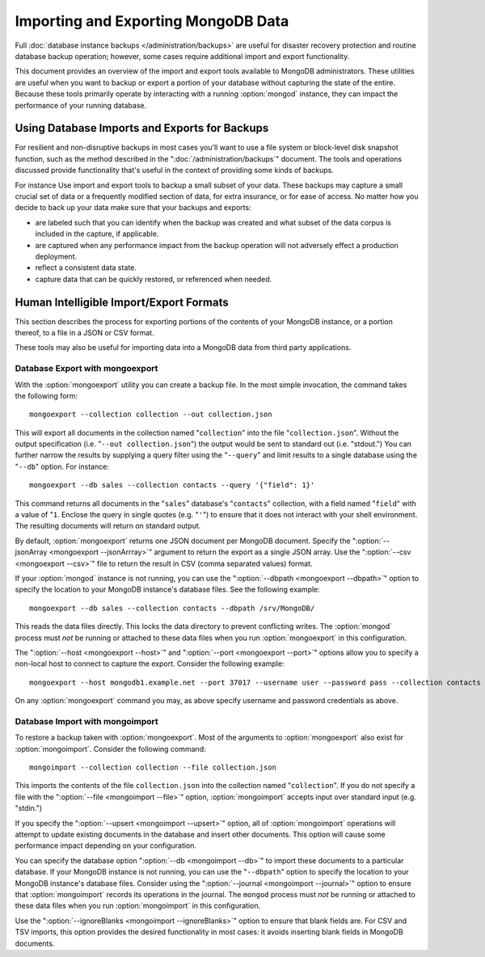 ====================================
Importing and Exporting MongoDB Data
====================================

.. default-domain:: mongodb

Full :doc:`database instance backups </administration/backups>` are
useful for disaster recovery protection and routine database backup
operation; however, some cases require additional import and export
functionality.

This document provides an overview of the import and export tools
available to MongoDB administrators. These utilities are useful when
you want to backup or export a portion of your database without
capturing the state of the entire. Because these tools primarily
operate by interacting with a running :option:`mongod` instance, they
can impact the performance of your running database.

.. note:::option:`mongoimport` and :option:`mongoexport` do not
   reliably preserve data types in some situations. Use with care.

Using Database Imports and Exports for Backups
----------------------------------------------

For resilient and non-disruptive backups in most cases you'll want to
use a file system or block-level disk snapshot function, such as the
method described in the ":doc:`/administration/backups`" document. The
tools and operations discussed provide functionality that's useful in
the context of providing some kinds of backups.

For instance Use import and export tools to backup a small subset of
your data. These backups may capture a small crucial set of data or a
frequently modified section of data, for extra insurance, or for ease
of access. No matter how you decide to back up your data make sure
that your backups and exports:

- are labeled such that you can identify when the backup was created
  and what subset of the data corpus is included in the capture, if
  applicable.

- are captured when any performance impact from the backup operation
  will not adversely effect a production deployment.

- reflect a consistent data state.

- capture data that can be quickly restored, or referenced when
  needed.

Human Intelligible Import/Export Formats
----------------------------------------

This section describes the process for exporting portions of the
contents of your MongoDB instance, or a portion thereof, to a file in
a JSON or CSV format.

.. seealso:: The :doc:`/reference/mongoimport` and :doc:`/reference/mongoexport`
   documents contain complete documentation of these tools. If you
   have questions about the function and parameters of these tools not
   covered here, please refer to these documents.

   If you want to simply copy a database or collection from one
   instance to another, consider using the :dbcommand:`copydb`,
   :dbcommand:`clone`, or :dbcommand:`cloneCollection`
   commands, which may be more suited to this task. The
   :option:`mongo` shell provides the :js:func`db.copyDatabase()`
   method.

These tools may also be useful for importing data into a MongoDB data
from third party applications.

Database Export with mongoexport
~~~~~~~~~~~~~~~~~~~~~~~~~~~~~~~~

With the :option:`mongoexport` utility you can create a backup file. In the
most simple invocation, the command takes the following form: ::

     mongoexport --collection collection --out collection.json

This will export all documents in the collection named
"``collection``" into the file "``collection.json``". Without the
output specification (i.e. "``--out collection.json``") the output
would be sent to standard out (i.e. "stdout.") You can further narrow
the results by supplying a query filter using the  "``--query``" and
limit results to a single database using the "``--db``" option. For
instance: ::

     mongoexport --db sales --collection contacts --query '{"field": 1}'

This command returns all documents in the "``sales``" database's
"``contacts``" collection, with a field named "``field``" with a value
of "``1``. Enclose the query in single quotes (e.g. "``'``") to ensure
that it does not interact with your shell environment. The resulting
documents will return on standard output.

By default, :option:`mongoexport` returns one JSON document per
MongoDB document. Specify the ":option:`--jsonArray <mongoexport --jsonArrray>`"
argument to return the export as a single JSON
array. Use the ":option:`--csv <mongoexport --csv>`" file to return
the result in CSV (comma separated values) format.

If your :option:`mongod` instance is not running, you can use the
":option:`--dbpath <mongoexport --dbpath>`" option to specify the
location to your MongoDB instance's database files. See the following
example: ::

     mongoexport --db sales --collection contacts --dbpath /srv/MongoDB/

This reads the data files directly. This locks the data directory to
prevent conflicting writes. The :option:`mongod` process must *not* be
running or attached to these data files when you run :option:`mongoexport`
in this configuration.

The ":option:`--host <mongoexport --host>`" and ":option:`--port
<mongoexport --port>`" options allow you to specify a non-local host
to connect to capture the export. Consider the following example: ::

     mongoexport --host mongodb1.example.net --port 37017 --username user --password pass --collection contacts --file mdb1-examplenet.json

On any :option:`mongoexport` command you may, as above specify username and
password credentials as above.

Database Import with mongoimport
~~~~~~~~~~~~~~~~~~~~~~~~~~~~~~~~

To restore a backup taken with :option:`mongoexport`. Most of the
arguments to :option:`mongoexport` also exist for
:option:`mongoimport`. Consider the following command: ::

     mongoimport --collection collection --file collection.json

This imports the contents of the file ``collection.json`` into the
collection named "``collection``". If you do not specify a file with
the ":option:`--file <mongoimport --file>`" option,
:option:`mongoimport` accepts input over standard input
(e.g. "stdin.")

If you specify the ":option:`--upsert <mongoimport --upsert>`" option,
all of :option:`mongoimport` operations will attempt to update
existing documents in the database and insert other documents. This
option will cause some performance impact depending on your
configuration.

You can specify the database option ":option:`--db <mongoimport --db>`"
to import these documents to a particular database. If your
MongoDB instance is not running, you can use the "``--dbpath``" option
to specify the location to your MongoDB instance's database
files. Consider using the ":option:`--journal <mongoimport --journal>`"
option to ensure that :option:`mongoimport` records its
operations in the journal. The ``mongod`` process must *not* be
running or attached to these data files when you run
:option:`mongoimport` in this configuration.

Use the ":option:`--ignoreBlanks <mongoimport --ignoreBlanks>`" option
to ensure that blank fields are. For CSV and TSV imports, this option
provides the desired functionality in most cases: it avoids inserting
blank fields in MongoDB documents.

.. seealso:: See the ":doc:`/administration/backups`" document for
   more in depth information about backing up MongoDB
   instances. Additionally, consider the following references for
   commands addressed in this document:

   - :doc:`/reference/mongoexport`
   - :doc:`/reference/mongorestore`
